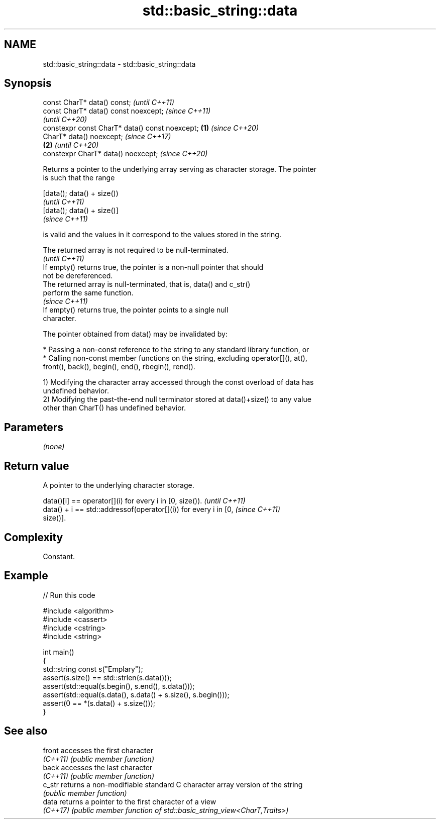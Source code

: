 .TH std::basic_string::data 3 "2022.07.31" "http://cppreference.com" "C++ Standard Libary"
.SH NAME
std::basic_string::data \- std::basic_string::data

.SH Synopsis
   const CharT* data() const;                            \fI(until C++11)\fP
   const CharT* data() const noexcept;                   \fI(since C++11)\fP
                                                         \fI(until C++20)\fP
   constexpr const CharT* data() const noexcept; \fB(1)\fP     \fI(since C++20)\fP
   CharT* data() noexcept;                                             \fI(since C++17)\fP
                                                     \fB(2)\fP               \fI(until C++20)\fP
   constexpr CharT* data() noexcept;                                   \fI(since C++20)\fP

   Returns a pointer to the underlying array serving as character storage. The pointer
   is such that the range

   [data(); data() + size())
   \fI(until C++11)\fP
   [data(); data() + size()]
   \fI(since C++11)\fP

   is valid and the values in it correspond to the values stored in the string.

   The returned array is not required to be null-terminated.
                                                                          \fI(until C++11)\fP
   If empty() returns true, the pointer is a non-null pointer that should
   not be dereferenced.
   The returned array is null-terminated, that is, data() and c_str()
   perform the same function.
                                                                          \fI(since C++11)\fP
   If empty() returns true, the pointer points to a single null
   character.

   The pointer obtained from data() may be invalidated by:

     * Passing a non-const reference to the string to any standard library function, or
     * Calling non-const member functions on the string, excluding operator[](), at(),
       front(), back(), begin(), end(), rbegin(), rend().

   1) Modifying the character array accessed through the const overload of data has
   undefined behavior.
   2) Modifying the past-the-end null terminator stored at data()+size() to any value
   other than CharT() has undefined behavior.

.SH Parameters

   \fI(none)\fP

.SH Return value

   A pointer to the underlying character storage.

   data()[i] == operator[](i) for every i in [0, size()).                 \fI(until C++11)\fP
   data() + i == std::addressof(operator[](i)) for every i in [0,         \fI(since C++11)\fP
   size()].

.SH Complexity

   Constant.

.SH Example


// Run this code

 #include <algorithm>
 #include <cassert>
 #include <cstring>
 #include <string>

 int main()
 {
   std::string const s("Emplary");
   assert(s.size() == std::strlen(s.data()));
   assert(std::equal(s.begin(), s.end(), s.data()));
   assert(std::equal(s.data(), s.data() + s.size(), s.begin()));
   assert(0 == *(s.data() + s.size()));
 }

.SH See also

   front   accesses the first character
   \fI(C++11)\fP \fI(public member function)\fP
   back    accesses the last character
   \fI(C++11)\fP \fI(public member function)\fP
   c_str   returns a non-modifiable standard C character array version of the string
           \fI(public member function)\fP
   data    returns a pointer to the first character of a view
   \fI(C++17)\fP \fI(public member function of std::basic_string_view<CharT,Traits>)\fP
